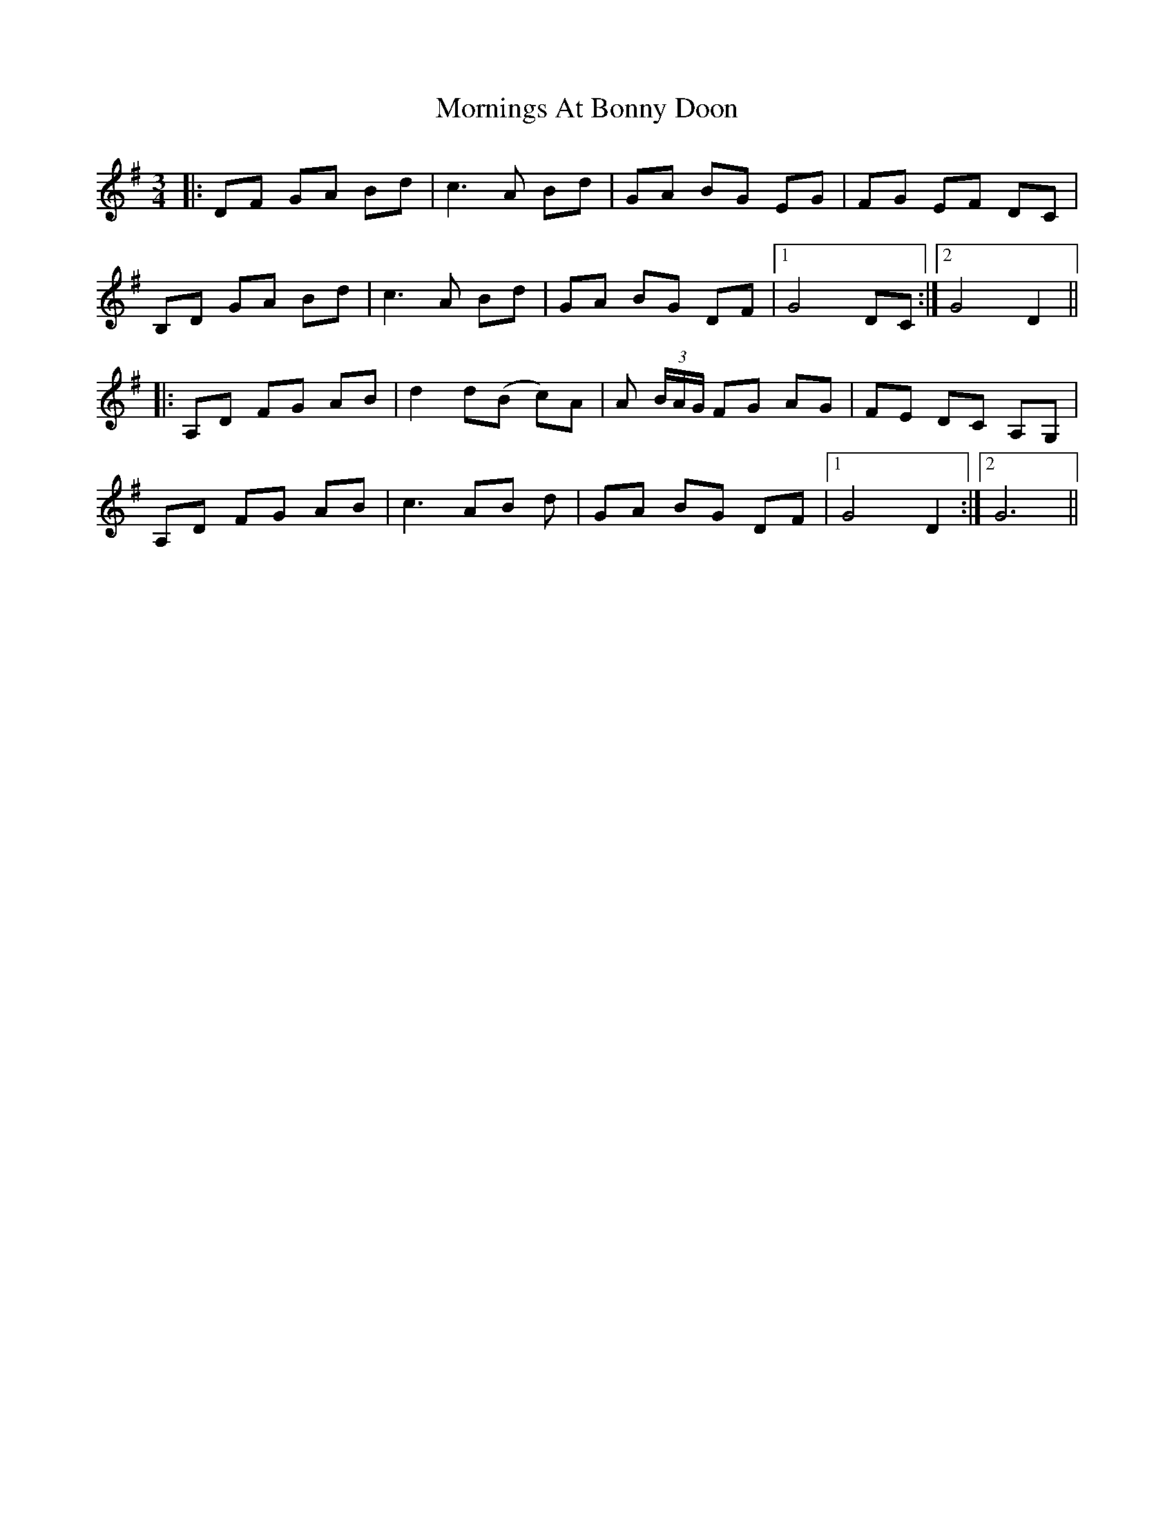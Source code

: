 X: 27769
T: Mornings At Bonny Doon
R: waltz
M: 3/4
K: Gmajor
|:DF GA Bd|c3 A Bd|GA BG EG|FG EF DC|
B,D GA Bd|c3 A Bd|GA BG DF|1 G4 DC:|2 G4 D2||
|:A,D FG AB|d2 d(B c)A|A (3B/A/G/ FG AG|FE DC A,G,|
A,D FG AB|c3 AB d|GA BG DF|1 G4 D2:|2 G6||

